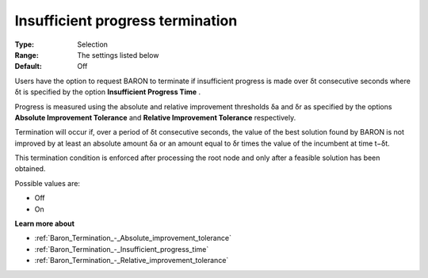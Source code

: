 .. _Baron_Termination_-_Insufficient_progress_terminat:


Insufficient progress termination
=================================



:Type:	Selection	
:Range:	The settings listed below	
:Default:	Off	



Users have the option to request BARON to terminate if insufficient progress is made over δt consecutive seconds where δt is specified by the option **Insufficient Progress Time** .



Progress is measured using the absolute and relative improvement thresholds δa and δr as specified by the options **Absolute Improvement Tolerance**  and **Relative Improvement Tolerance**  respectively.



Termination will occur if, over a period of δt consecutive seconds, the value of the best solution found by BARON is not improved by at least an absolute amount δa or an amount equal to δr times the value of the incumbent at time t−δt.



This termination condition is enforced after processing the root node and only after a feasible solution has been obtained.



Possible values are:



*	Off
*	On




**Learn more about** 

*	:ref:`Baron_Termination_-_Absolute_improvement_tolerance` 
*	:ref:`Baron_Termination_-_Insufficient_progress_time` 
*	:ref:`Baron_Termination_-_Relative_improvement_tolerance` 



